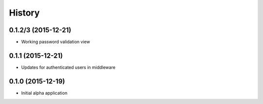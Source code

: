 .. :changelog:

History
=======

0.1.2/3 (2015-12-21)
--------------------

* Working password validation view

0.1.1 (2015-12-21)
-------------------

* Updates for authenticated users in middleware

0.1.0 (2015-12-19)
-------------------

* Initial alpha application
